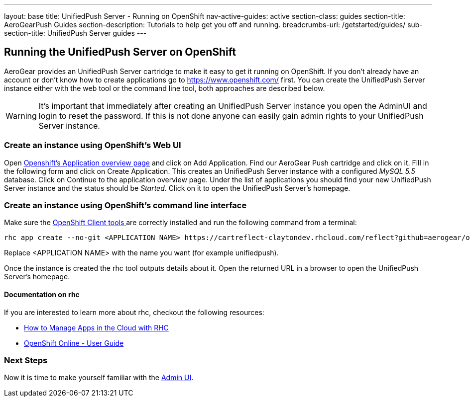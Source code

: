 ---
layout: base
title: UnifiedPush Server - Running on OpenShift
nav-active-guides: active
section-class: guides
section-title: AeroGearPush Guides
section-description: Tutorials to help get you off and running.
breadcrumbs-url: /getstarted/guides/
sub-section-title: UnifiedPush Server guides 
---

:toc:
toc::[]

Running the UnifiedPush Server on OpenShift
-------------------------------------------

AeroGear provides an UnifiedPush Server cartridge to make it easy to get it running on OpenShift. If you don't already have an account or don't know how to create applications go to https://www.openshift.com/ first. You can create the UnifiedPush Server instance either with the web tool or the command line tool, both approaches are described below.


WARNING: It's important that immediately after creating an UnifiedPush Server instance you open the AdminUI and login to reset the password. If this is not done anyone can easily gain admin rights to your UnifiedPush Server instance.

Create an instance using OpenShift's Web UI
~~~~~~~~~~~~~~~~~~~~~~~~~~~~~~~~~~~~~~~~~~~

Open link:https://openshift.redhat.com/app/console/applications[Openshift's Application overview page] and click on +Add Application+. Find our +AeroGear Push+ cartridge and click on it. Fill in the following form and click on +Create Application+. This creates an UnifiedPush Server instance with a configured _MySQL 5.5_ database. Click on +Continue to the application overview page+.
Under the list of applications you should find your new UnifiedPush Server instance and the status should be _Started_. Click on it to open the UnifiedPush Server's homepage.


Create an instance using OpenShift's command line interface
~~~~~~~~~~~~~~~~~~~~~~~~~~~~~~~~~~~~~~~~~~~~~~~~~~~~~~~~~~~

Make sure the link:https://www.openshift.com/developers/rhc-client-tools-install[OpenShift Client tools ] are correctly installed and run the following command from a terminal:

[source,c]
----
rhc app create --no-git <APPLICATION NAME> https://cartreflect-claytondev.rhcloud.com/reflect?github=aerogear/openshift-origin-cartridge-aerogear-push
----
Replace <APPLICATION NAME> with the name you want (for example unifiedpush).


Once the instance is created the rhc tool outputs details about it. Open the returned URL in a browser to open the UnifiedPush Server's homepage.

Documentation on rhc
^^^^^^^^^^^^^^^^^^^^

If you are interested to learn more about +rhc+, checkout the following resources:

* link:https://www.openshift.com/blogs/using-rhc-to-manage-paas-apps[How to Manage Apps in the Cloud with RHC]
* link:https://access.redhat.com/documentation/en-US/OpenShift/2.0/html-single/User_Guide/index.html[OpenShift Online - User Guide]

Next Steps
~~~~~~~~~~
Now it is time to make yourself familiar with the link:../admin-ui[Admin UI].

